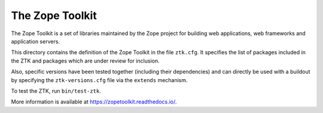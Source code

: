 The Zope Toolkit
================

.. image:: https://travis-ci.org/zopefoundation/zopetoolkit.svg?branch=master
        :target: https://travis-ci.org/zopefoundation/zopetoolkit

The Zope Toolkit is a set of libraries maintained by the Zope project for
building web applications, web frameworks and application servers.

This directory contains the definition of the Zope Toolkit in the file
``ztk.cfg``. It specifies the list of packages included in the ZTK and
packages which are under review for inclusion.

Also, specific versions have been tested together (including their
dependencies) and can directly be used with a buildout by specifying the
``ztk-versions.cfg`` file via the ``extends`` mechanism.

To test the ZTK, run ``bin/test-ztk``.

More information is available at https://zopetoolkit.readthedocs.io/.

